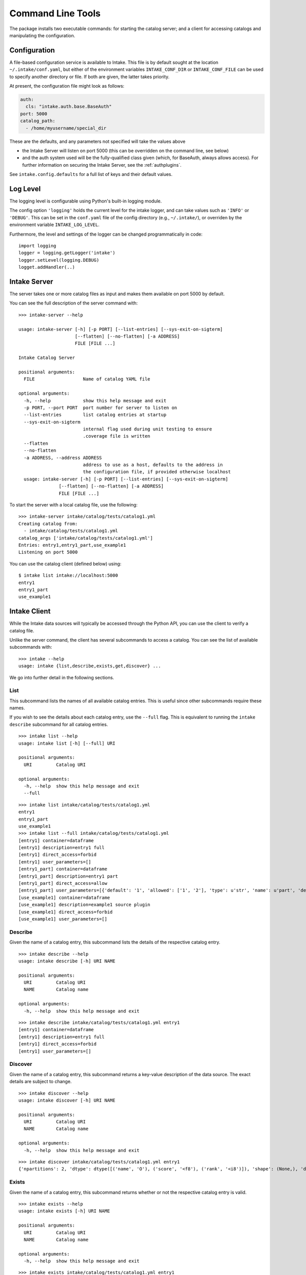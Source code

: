 Command Line Tools
==================

The package installs two executable commands: for starting the catalog server; and
a client for accessing catalogs and manipulating the configuration.

.. _configuration:

Configuration
-------------

A file-based configuration service is available to Intake. This file is by default
sought at the location ``~/.intake/conf.yaml``, but either of the environment variables
``INTAKE_CONF_DIR`` or ``INTAKE_CONF_FILE`` can be used to specify another directory
or file. If both are given, the latter takes priority.

At present, the configuration file might look as follows:

.. code-block:: yaml

   auth:
     cls: "intake.auth.base.BaseAuth"
   port: 5000
   catalog_path:
     - /home/myusername/special_dir

These are the defaults, and any parameters not specified will take the values above

* the Intake Server will listen on port 5000 (this can be overridden on the command line,
  see below)
* and the auth system used will be the fully-qualified class given (which, for BaseAuth,
  always allows access). For further information on securing
  the Intake Server, see the :ref:`authplugins`.

See ``intake.config.defaults`` for a full list of keys and their default values.

Log Level
---------

The logging level is configurable using Python's built-in logging module.

The config option ``'logging'`` holds the current level for the intake logger, and
can take values such as ``'INFO'`` or ``'DEBUG'``. This can be set in the ``conf.yaml``
file of the config directory (e.g., ``~/.intake/``), or overriden by the environment
variable ``INTAKE_LOG_LEVEL``.

Furthermore, the level and settings of the logger can be changed programmatically in code::

  import logging
  logger = logging.getLogger('intake')
  logger.setLevel(logging.DEBUG)
  logget.addHandler(..)

Intake Server
-------------

The server takes one or more catalog files as input and makes them available on
port 5000 by default.

You can see the full description of the server command with:

::

  >>> intake-server --help

  usage: intake-server [-h] [-p PORT] [--list-entries] [--sys-exit-on-sigterm]
                       [--flatten] [--no-flatten] [-a ADDRESS]
                       FILE [FILE ...]

  Intake Catalog Server

  positional arguments:
    FILE                  Name of catalog YAML file

  optional arguments:
    -h, --help            show this help message and exit
    -p PORT, --port PORT  port number for server to listen on
    --list-entries        list catalog entries at startup
    --sys-exit-on-sigterm
                          internal flag used during unit testing to ensure
                          .coverage file is written
    --flatten
    --no-flatten
    -a ADDRESS, --address ADDRESS
                          address to use as a host, defaults to the address in
                          the configuration file, if provided otherwise localhost
    usage: intake-server [-h] [-p PORT] [--list-entries] [--sys-exit-on-sigterm]
                 [--flatten] [--no-flatten] [-a ADDRESS]
                 FILE [FILE ...]

To start the server with a local catalog file, use the following:

::

  >>> intake-server intake/catalog/tests/catalog1.yml
  Creating catalog from:
    - intake/catalog/tests/catalog1.yml
  catalog_args ['intake/catalog/tests/catalog1.yml']
  Entries: entry1,entry1_part,use_example1
  Listening on port 5000

You can use the catalog client (defined below) using:

::

  $ intake list intake://localhost:5000
  entry1
  entry1_part
  use_example1

Intake Client
-------------

While the Intake data sources will typically be accessed through the Python
API, you can use the client to verify a catalog file.

Unlike the server command, the client has several subcommands to access a
catalog. You can see the list of available subcommands with:

::

  >>> intake --help
  usage: intake {list,describe,exists,get,discover} ...

We go into further detail in the following sections.

List
''''

This subcommand lists the names of all available catalog entries. This is
useful since other subcommands require these names.

If you wish to see the details about each catalog entry, use the ``--full`` flag.
This is equivalent to running the ``intake describe`` subcommand for all catalog
entries.

::

  >>> intake list --help
  usage: intake list [-h] [--full] URI

  positional arguments:
    URI         Catalog URI

  optional arguments:
    -h, --help  show this help message and exit
    --full

::

  >>> intake list intake/catalog/tests/catalog1.yml
  entry1
  entry1_part
  use_example1
  >>> intake list --full intake/catalog/tests/catalog1.yml
  [entry1] container=dataframe
  [entry1] description=entry1 full
  [entry1] direct_access=forbid
  [entry1] user_parameters=[]
  [entry1_part] container=dataframe
  [entry1_part] description=entry1 part
  [entry1_part] direct_access=allow
  [entry1_part] user_parameters=[{'default': '1', 'allowed': ['1', '2'], 'type': u'str', 'name': u'part', 'description': u'part of filename'}]
  [use_example1] container=dataframe
  [use_example1] description=example1 source plugin
  [use_example1] direct_access=forbid
  [use_example1] user_parameters=[]


Describe
''''''''

Given the name of a catalog entry, this subcommand lists the details of the
respective catalog entry.

::

  >>> intake describe --help
  usage: intake describe [-h] URI NAME

  positional arguments:
    URI         Catalog URI
    NAME        Catalog name

  optional arguments:
    -h, --help  show this help message and exit

::

  >>> intake describe intake/catalog/tests/catalog1.yml entry1
  [entry1] container=dataframe
  [entry1] description=entry1 full
  [entry1] direct_access=forbid
  [entry1] user_parameters=[]


Discover
''''''''

Given the name of a catalog entry, this subcommand returns a key-value
description of the data source. The exact details are subject to change.

::

  >>> intake discover --help
  usage: intake discover [-h] URI NAME

  positional arguments:
    URI         Catalog URI
    NAME        Catalog name

  optional arguments:
    -h, --help  show this help message and exit

::

  >>> intake discover intake/catalog/tests/catalog1.yml entry1
  {'npartitions': 2, 'dtype': dtype([('name', 'O'), ('score', '<f8'), ('rank', '<i8')]), 'shape': (None,), 'datashape':None, 'metadata': {'foo': 'bar', 'bar': [1, 2, 3]}}


Exists
''''''

Given the name of a catalog entry, this subcommand returns whether or not the
respective catalog entry is valid.

::

  >>> intake exists --help
  usage: intake exists [-h] URI NAME

  positional arguments:
    URI         Catalog URI
    NAME        Catalog name

  optional arguments:
    -h, --help  show this help message and exit

::

  >>> intake exists intake/catalog/tests/catalog1.yml entry1
  True
  >>> intake exists intake/catalog/tests/catalog1.yml entry2
  False


Get
'''

Given the name of a catalog entry, this subcommand outputs the entire data
source to standard output.

::

  >>> intake get --help
  usage: intake get [-h] URI NAME

  positional arguments:
    URI         Catalog URI
    NAME        Catalog name

  optional arguments:
    -h, --help  show this help message and exit

::

  >>> intake get intake/catalog/tests/catalog1.yml entry1
         name  score  rank
  0    Alice1  100.5     1
  1      Bob1   50.3     2
  2  Charlie1   25.0     3
  3      Eve1   25.0     3
  4    Alice2  100.5     1
  5      Bob2   50.3     2
  6  Charlie2   25.0     3
  7      Eve2   25.0     3


Config and Cache
''''''''''''''''

CLI functions starting with ``intake cache`` and ``intake config`` are available to
provide information about the system: the locations and value of configuration
parameters, and the state of cached files.
